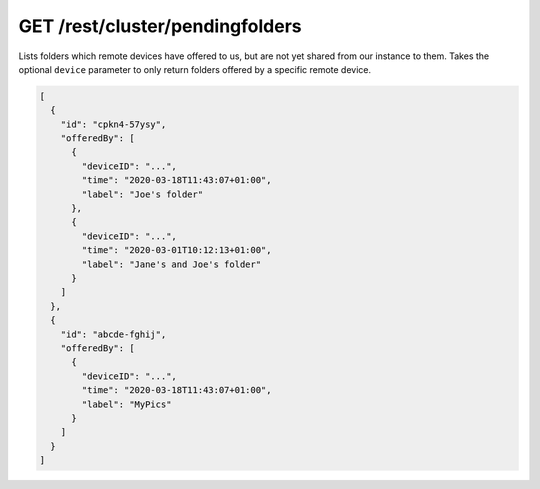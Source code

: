 GET /rest/cluster/pendingfolders
================================

.. versionadded:: 1.FIXME

Lists folders which remote devices have offered to us, but are not yet
shared from our instance to them.  Takes the optional ``device``
parameter to only return folders offered by a specific remote device.

.. code-block:: json

    [
      {
	"id": "cpkn4-57ysy",
	"offeredBy": [
	  {
	    "deviceID": "...",
	    "time": "2020-03-18T11:43:07+01:00",
	    "label": "Joe's folder"
	  },
	  {
	    "deviceID": "...",
	    "time": "2020-03-01T10:12:13+01:00",
	    "label": "Jane's and Joe's folder"
	  }
	]
      },
      {
	"id": "abcde-fghij",
	"offeredBy": [
	  {
	    "deviceID": "...",
	    "time": "2020-03-18T11:43:07+01:00",
	    "label": "MyPics"
	  }
	]
      }
    ]

